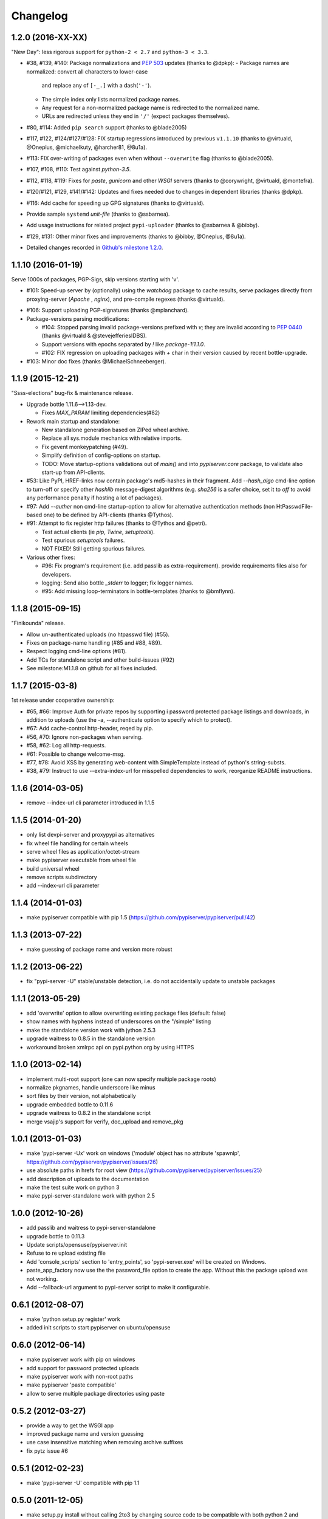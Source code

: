 Changelog
=========

1.2.0 (2016-XX-XX)
------------------
"New Day": less rigorous support for ``python-2 < 2.7`` and ``python-3 < 3.3``.

- #38, #139, #140: Package normalizations and :pep:`503` updates
  (thanks to @dpkp):
  - Package names are normalized: convert all characters to lower-case
    and replace any of ``[-_.]`` with a dash(``'-'``).
  - The simple index only lists normalized package names.
  - Any request for a non-normalized package name is redirected to
    the normalized name.
  - URLs are redirected unless they end in ``'/'`` (expect packages themselves).

- #80, #114: Added ``pip search`` support (thanks to @blade2005)
- #117, #122, #124/#127/#128: FIX startup regressions introduced by
  previous ``v1.1.10`` (thanks to @virtuald, @Oneplus, @michaelkuty, @harcher81,
  @8u1a).
- #113: FIX over-writing of packages even when without ``--overwrite`` flag
  (thanks to @blade2005).
- #107, #108, #110: Test against *python-3.5*.
- #112, #118, #119: Fixes for *paste*, *gunicorn* and other *WSGI* servers
  (thanks to @corywright, @virtuald, @montefra).
- #120/#121, #129, #141/#142: Updates and fixes needed due to changes
  in dependent libraries (thanks @dpkp).
- #116: Add cache for speeding up GPG signatures (thanks to @virtuald).
- Provide sample ``systemd`` *unit-file* (thanks to @ssbarnea).
- Add usage instructions for related project ``pypi-uploader``
  (thanks to @ssbarnea & @bibby).
- #129, #131: Other minor fixes and improvements (thanks to @bibby, @Oneplus,
  @8u1a).
- Detailed changes recorded in `Github's milestone 1.2.0
  <https://github.com/pypiserver/pypiserver/milestones/M1.2.0>`_.


1.1.10 (2016-01-19)
-------------------
Serve 1000s of packages, PGP-Sigs, skip versions starting with 'v'.

+ #101: Speed-up server by (optionally) using the `watchdog` package
  to cache results, serve packages directly from proxying-server (*Apache* ,
  *nginx*), and pre-compile regexes (thanks @virtuald).
- #106: Support uploading PGP-signatures (thanks @mplanchard).
- Package-versions parsing modifications:

  - #104: Stopped parsing invalid package-versions prefixed with `v`; they are
    invalid according to :pep-reference:`0440` (thanks @virtuald &
    @stevejefferiesIDBS).
  - Support versions with epochs separated by `!` like `package-1!1.1.0`.
  - #102: FIX regression on uploading packages with `+` char in their version
    caused by recent bottle-upgrade.
- #103: Minor doc fixes (thanks @MichaelSchneeberger).


1.1.9 (2015-12-21)
------------------
"Ssss-elections" bug-fix & maintenance release.

- Upgrade bottle 1.11.6-->1.13-dev.

  - Fixes `MAX_PARAM` limiting dependencies(#82)

- Rework main startup and standalone:

  - New standalone generation based on ZIPed wheel archive.
  - Replace all sys.module mechanics with relative imports.
  - Fix gevent monkeypatching (#49).
  - Simplify definition of config-options on startup.
  - TODO: Move startup-options validations out of `main()` and
    into `pypiserver.core`
    package, to validate also start-up from API-clients.

- #53: Like PyPI, HREF-links now contain package's md5-hashes in their fragment.
  Add `--hash_algo` cmd-line option to turn-off or specify other *hashlib*
  message-digest algorithms (e.g. `sha256` is a safer choice, set it to `off`
  to avoid any performance penalty if hosting a lot of packages).

- #97: Add `--auther` non cmd-line startup-option to allow for alternative
  authentication methods (non HtPasswdFile-based one) to be defined by
  API-clients (thanks @Tythos).

- #91: Attempt to fix register http failures (thanks to @Tythos and @petri).

  - Test actual clients (ie `pip`, `Twine`, `setuptools`).
  - Test spurious `setuptools` failures.
  - NOT FIXED!  Still getting spurious failures.

- Various other fixes:

  - #96: Fix program's requirement (i.e. add passlib as extra-requirement).
    provide requirements files also for developers.
  - logging: Send also bottle `_stderr` to logger; fix logger names.
  - #95: Add missing loop-terminators in bottle-templates (thanks to @bmflynn).



1.1.8 (2015-09-15)
------------------
"Finikounda" release.

- Allow un-authenticated uploads (no htpasswd file) (#55).
- Fixes on package-name handling (#85 and #88, #89).
- Respect logging cmd-line options (#81).
- Add TCs for standalone script and other build-issues (#92)
- See milestone:M1.1.8 on github for all fixes included.


1.1.7 (2015-03-8)
-----------------
1st release under cooperative ownership:

- #65, #66: Improve Auth for private repos by supporting i
  password protected package listings and downloads,
  in addition to uploads (use the -a, --authenticate option
  to specify which to protect).
- #67: Add cache-control http-header, reqed by pip.
- #56, #70: Ignore non-packages when serving.
- #58, #62: Log all http-requests.
- #61: Possible to change welcome-msg.
- #77, #78: Avoid XSS by generating web-content with SimpleTemplate
  instead of python's string-substs.
- #38, #79: Instruct to use --extra-index-url for misspelled dependencies to work,
  reorganize README instructions.


1.1.6 (2014-03-05)
------------------
- remove --index-url cli parameter introduced in 1.1.5

1.1.5 (2014-01-20)
------------------
- only list devpi-server and proxypypi as alternatives
- fix wheel file handling for certain wheels
- serve wheel files as application/octet-stream
- make pypiserver executable from wheel file
- build universal wheel
- remove scripts subdirectory
- add --index-url cli parameter

1.1.4 (2014-01-03)
------------------
- make pypiserver compatible with pip 1.5
  (https://github.com/pypiserver/pypiserver/pull/42)

1.1.3 (2013-07-22)
------------------
- make guessing of package name and version more robust

1.1.2 (2013-06-22)
------------------
- fix "pypi-server -U" stable/unstable detection, i.e. do not
  accidentally update to unstable packages

1.1.1 (2013-05-29)
------------------
- add 'overwrite' option to allow overwriting existing package
  files (default: false)
- show names with hyphens instead of underscores on the "/simple"
  listing
- make the standalone version work with jython 2.5.3
- upgrade waitress to 0.8.5 in the standalone version
- workaround broken xmlrpc api on pypi.python.org by using HTTPS

1.1.0 (2013-02-14)
------------------
- implement multi-root support (one can now specify multiple package
  roots)
- normalize pkgnames, handle underscore like minus
- sort files by their version, not alphabetically
- upgrade embedded bottle to 0.11.6
- upgrade waitress to 0.8.2 in the standalone script
- merge vsajip's support for verify, doc_upload and remove_pkg

1.0.1 (2013-01-03)
------------------
- make 'pypi-server -Ux' work on windows
  ('module' object has no attribute 'spawnlp',
  https://github.com/pypiserver/pypiserver/issues/26)
- use absolute paths in hrefs for root view
  (https://github.com/pypiserver/pypiserver/issues/25)
- add description of uploads to the documentation
- make the test suite work on python 3
- make pypi-server-standalone work with python 2.5

1.0.0 (2012-10-26)
------------------
- add passlib and waitress to pypi-server-standalone
- upgrade bottle to 0.11.3
- Update scripts/opensuse/pypiserver.init
- Refuse to re upload existing file
- Add 'console_scripts' section to 'entry_points', so
  'pypi-server.exe' will be created on Windows.
- paste_app_factory now use the the password_file option to create the
  app. Without this the package upload was not working.
- Add --fallback-url argument to pypi-server script to make it
  configurable.

0.6.1 (2012-08-07)
------------------
- make 'python setup.py register' work
- added init scripts to start pypiserver on ubuntu/opensuse

0.6.0 (2012-06-14)
------------------
- make pypiserver work with pip on windows
- add support for password protected uploads
- make pypiserver work with non-root paths
- make pypiserver 'paste compatible'
- allow to serve multiple package directories using paste

0.5.2 (2012-03-27)
------------------
- provide a way to get the WSGI app
- improved package name and version guessing
- use case insensitive matching when removing archive suffixes
- fix pytz issue #6

0.5.1 (2012-02-23)
------------------
- make 'pypi-server -U' compatible with pip 1.1

0.5.0 (2011-12-05)
------------------
- make setup.py install without calling 2to3 by changing source code
  to be compatible with both python 2 and python 3. We now ship a
  slightly patched version of bottle. The upcoming bottle 0.11
  also contains these changes.
- make the single-file pypi-server-standalone.py work with python 3

0.4.1 (2011-11-23)
------------------
- upgrade bottle to 0.9.7, fixes possible installation issues with
  python 3
- remove dependency on pkg_resources module when running
  'pypi-server -U'

0.4.0 (2011-11-19)
------------------
- add functionality to manage package updates
- updated documentation
- python 3 support has been added

0.3.0 (2011-10-07)
------------------
- pypiserver now scans the given root directory and it's
  subdirectories recursively for packages. Files and directories
  starting with a dot are now being ignored.
- /favicon.ico now returns a "404 Not Found" error
- pypiserver now contains some unit tests to be run with tox

0.2.0 (2011-08-09)
------------------
- better matching of package names (i.e. don't install package if only
  a prefix matches)
- redirect to the real pypi.python.org server if a package is not found.
- add some documentation about configuring easy_install/pip

0.1.3 (2011-08-01)
------------------
- provide single file script pypi-server-standalone.py
- better documentation

0.1.2 (2011-08-01)
------------------
- prefix comparison is now case insensitive
- added usage message
- show minimal information for root url

0.1.1 (2011-07-29)
------------------
- don't require external dependencies

0.1.0 (2011-07-29)
------------------
- initial release
